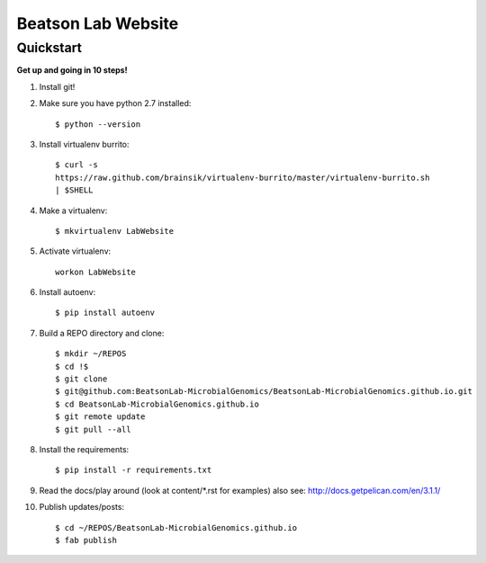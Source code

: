 Beatson Lab Website
===================

Quickstart
----------

**Get up and going in 10 steps!**

1) Install git!

2) Make sure you have python 2.7 installed::
    
    $ python --version


3) Install virtualenv burrito::
    
    $ curl -s
    https://raw.github.com/brainsik/virtualenv-burrito/master/virtualenv-burrito.sh
    | $SHELL


4) Make a virtualenv:: 

    $ mkvirtualenv LabWebsite


5) Activate virtualenv::
    
    workon LabWebsite


6) Install autoenv::

    $ pip install autoenv


7) Build a REPO directory and clone::
    
    $ mkdir ~/REPOS
    $ cd !$
    $ git clone
    $ git@github.com:BeatsonLab-MicrobialGenomics/BeatsonLab-MicrobialGenomics.github.io.git
    $ cd BeatsonLab-MicrobialGenomics.github.io
    $ git remote update
    $ git pull --all


8) Install the requirements::

    $ pip install -r requirements.txt


9) Read the docs/play around (look at content/\*.rst for examples) also see:
   http://docs.getpelican.com/en/3.1.1/


10) Publish updates/posts::
    
    $ cd ~/REPOS/BeatsonLab-MicrobialGenomics.github.io
    $ fab publish




